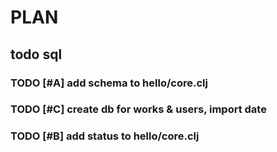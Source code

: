 * PLAN
** todo sql
*** TODO [#A] add schema to hello/core.clj
    DEADLINE: <2015-08-25 Tue>
*** TODO [#C] create db for works & users, import date
    DEADLINE: <2015-08-25 Tue>
*** TODO [#B] add status to hello/core.clj
    DEADLINE: <2015-08-25 Tue>
